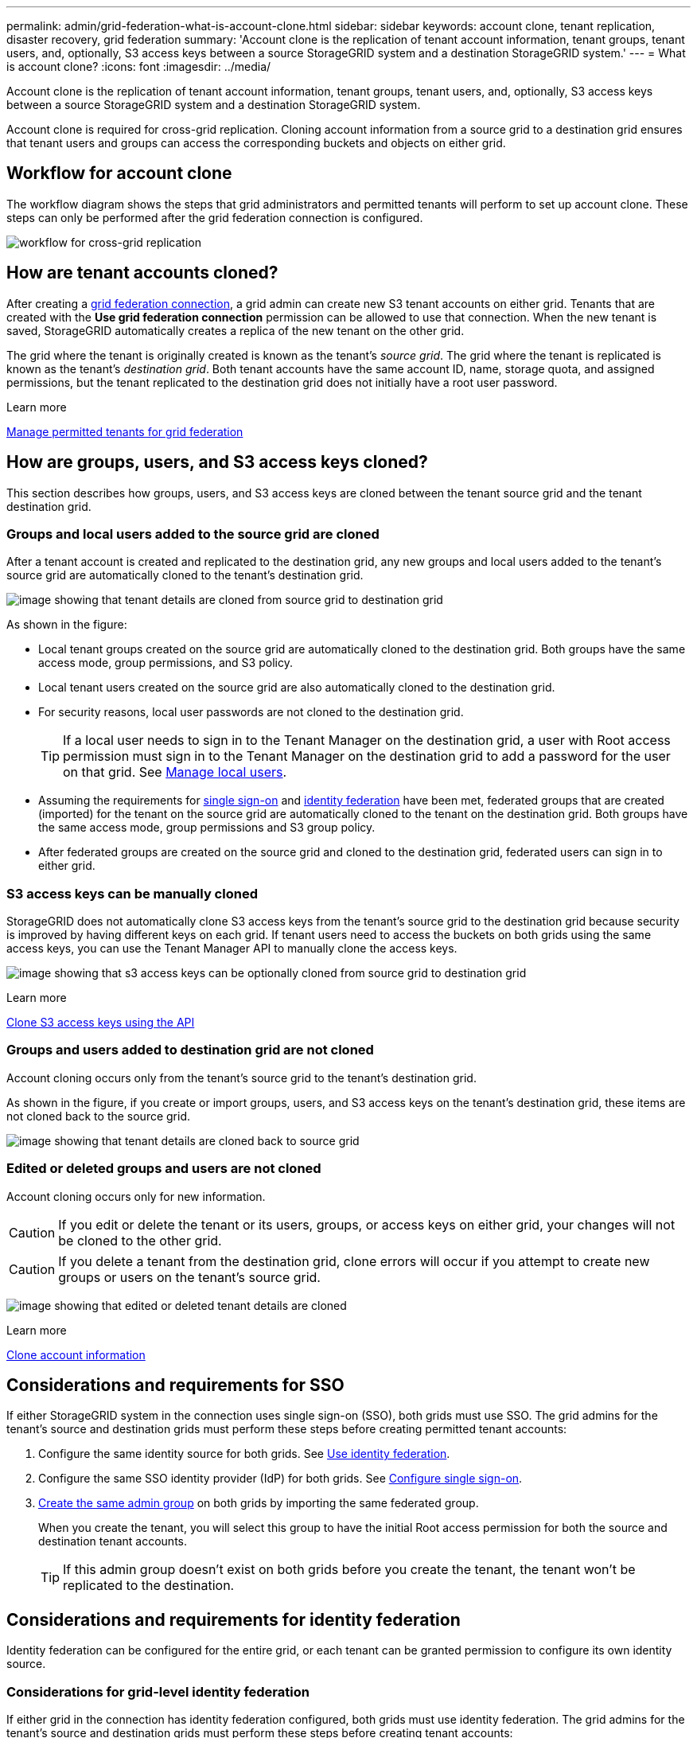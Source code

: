 ---
permalink: admin/grid-federation-what-is-account-clone.html
sidebar: sidebar
keywords: account clone, tenant replication, disaster recovery, grid federation
summary: 'Account clone is the replication of tenant account information, tenant groups, tenant users, and, optionally, S3 access keys between a source StorageGRID system and a destination StorageGRID system.'
---
= What is account clone?
:icons: font
:imagesdir: ../media/

[.lead]
Account clone is the replication of tenant account information, tenant groups, tenant users, and, optionally, S3 access keys between a source StorageGRID system and a destination StorageGRID system. 

Account clone is required for cross-grid replication. Cloning account information from a source grid to a destination grid ensures that tenant users and groups can access the corresponding buckets and objects on either grid.

== Workflow for account clone

The workflow diagram shows the steps that grid administrators and permitted tenants will perform to set up account clone. These steps can only be performed after the grid federation connection is configured.

image:../media/grid-federation-account-clone-workflow.png[workflow for cross-grid replication]

== How are tenant accounts cloned?

After creating a link:grid-federation-overview.html[grid federation connection], a grid admin can create new S3 tenant accounts on either grid. Tenants that are created with the *Use grid federation connection* permission can be allowed to use that connection. When the new tenant is saved, StorageGRID automatically creates a replica of the new tenant on the other grid.

The grid where the tenant is originally created is known as the tenant's _source grid_. The grid where the tenant is replicated is known as the tenant's _destination grid_. Both tenant accounts have the same account ID, name, storage quota, and assigned permissions, but the tenant replicated to the destination grid does not initially have a root user password.

.Learn more
link:grid-federation-manage-tenants.html[Manage permitted tenants for grid federation]

== How are groups, users, and S3 access keys cloned?

This section describes how groups, users, and S3 access keys are cloned between the tenant source grid and the tenant destination grid.

=== Groups and local users added to the source grid are cloned

After a tenant account is created and replicated to the destination grid, any new groups and local users added to the tenant's source grid are automatically cloned to the tenant's destination grid.

image:../media/grid-federation-account-clone.png[image showing that tenant details are cloned from source grid to destination grid]

As shown in the figure:

* Local tenant groups created on the source grid are automatically cloned to the destination grid. Both groups have the same access mode, group permissions, and S3 policy.

* Local tenant users created on the source grid are also automatically cloned to the destination grid.

* For security reasons, local user passwords are not cloned to the destination grid.
+
TIP: If a local user needs to sign in to the Tenant Manager on the destination grid, a user with Root access permission must sign in to the Tenant Manager on the destination grid to add a password for the user on that grid. See link:../tenant/managing-local-users.html[Manage local users].

* Assuming the requirements for <<account-clone-sso,single sign-on>> and <<account-clone-identity-federation,identity federation>> have been met, federated groups that are created (imported) for the tenant on the source grid are automatically cloned to the tenant on the destination grid. Both groups have the same access mode, group permissions and S3 group policy.

* After federated groups are created on the source grid and cloned to the destination grid, federated users can sign in to either grid.

=== S3 access keys can be manually cloned

StorageGRID does not automatically clone S3 access keys from the tenant's source grid to the destination grid because security is improved by having different keys on each grid. If tenant users need to access the buckets on both grids using the same access keys, you can use the Tenant Manager API to manually clone the access keys.

image:../media/grid-federation-s3-access-key.png[image showing that s3 access keys can be optionally cloned from source grid to destination grid]

.Learn more
link:../tenant/grid-federation-clone-keys-with-api.html[Clone S3 access keys using the API]

=== Groups and users added to destination grid are not cloned

Account cloning occurs only from the tenant's source grid to the tenant's destination grid. 

As shown in the figure, if you create or import groups, users, and S3 access keys on the tenant's destination grid, these items are not cloned back to the source grid. 

image:../media/grid-federation-account-not-cloned.png[image showing that tenant details are cloned back to source grid]

=== Edited or deleted groups and users are not cloned

Account cloning occurs only for new information. 

CAUTION: If you edit or delete the tenant or its users, groups, or access keys on either grid, your changes will not be cloned to the other grid. 

CAUTION: If you delete a tenant from the destination grid, clone errors will occur if you attempt to create new groups or users on the tenant's source grid.

image:../media/grid-federation-account-clone-edit-delete.png[image showing that edited or deleted tenant details are cloned]

.Learn more

link:../tenant/grid-federation-account-clone.html[Clone account information]

== [[account-clone-sso]]Considerations and requirements for SSO

If either StorageGRID system in the connection uses single sign-on (SSO), both grids must use SSO. The grid admins for the tenant's source and destination grids must perform these steps before creating permitted tenant accounts:

. Configure the same identity source for both grids. See link:using-identity-federation.html[Use identity federation].

. Configure the same SSO identity provider (IdP) for both grids. See link:configuring-sso.html[Configure single sign-on].

. link:managing-admin-groups.html[Create the same admin group] on both grids by importing the same federated group.
+
When you create the tenant, you will select this group to have the initial Root access permission for both the source and destination tenant accounts. 
+
TIP: If this admin group doesn't exist on both grids before you create the tenant, the tenant won't be replicated to the destination.

== [[account-clone-identity-federation]]Considerations and requirements for identity federation

Identity federation can be configured for the entire grid, or each tenant can be granted permission to configure its own identity source. 

=== Considerations for grid-level identity federation

If either grid in the connection has identity federation configured, both grids must use identity federation. The grid admins for the tenant's source and destination grids must perform these steps before creating tenant accounts:

. Configure the same identity source for both grids. See link:using-identity-federation.html[Use identity federation].

. If you want a federated group to have initial Root access permission for both the source and destination tenant accounts, link:managing-admin-groups.html[create the same admin group] on both grids by importing the same federated group.
+
If you don't want a federated group to have initial Root access permission for both accounts, you can specify a password for the local root user.
+
CAUTION: A new tenant account can't be replicated to the destination grid if the federated group selected to have Root access permission doesn't already exist on the destination grid. 

=== Considerations for tenant-level identity federation

If you create a tenant and assign both the *Use grid federation connection* permission and the *Use own identity source* permission, both the source tenant and its replica must configure the same identity source before the source tenant imports any federated groups. Federated groups added to the source grid can't be cloned to the destination unless both grids use the same identity source.




